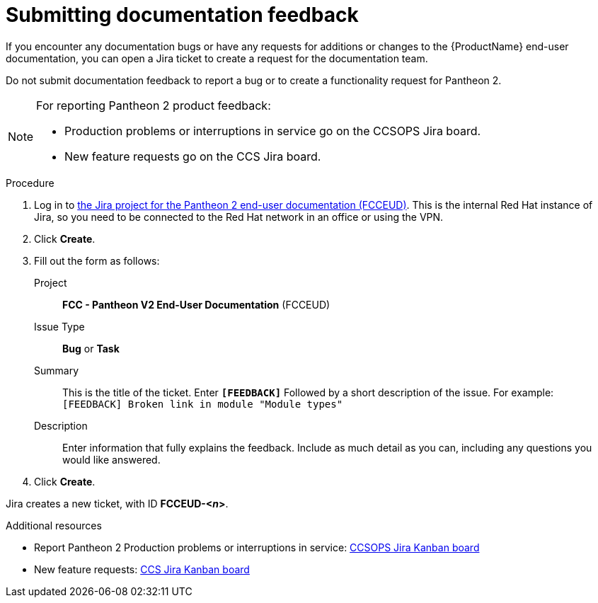 :_module-type: PROCEDURE
[id="proc_submitting-documentation-feedback_{context}"]
= Submitting documentation feedback

[role="_abstract"]
If you encounter any documentation bugs or have any requests for additions or changes to the {ProductName} end-user documentation, you can open a Jira ticket to create a request for the documentation team.

Do not submit documentation feedback to report a bug or to create a functionality request for Pantheon 2.

[NOTE]
====
For reporting Pantheon 2 product feedback:

* Production problems or interruptions in service go on the CCSOPS Jira board.
* New feature requests go on the CCS Jira board.
====

.Procedure

. Log in to link:https://projects.engineering.redhat.com/projects/FCCEUD/issues[the Jira project for the Pantheon 2 end-user documentation (FCCEUD)]. This is the internal Red Hat instance of Jira, so you need to be connected to the Red Hat network in an office or using the VPN.
. Click *Create*.
. Fill out the form as follows:
+
Project:: *FCC - Pantheon V2 End-User Documentation* (FCCEUD)
Issue Type:: *Bug* or *Task*
Summary:: This is the title of the ticket. Enter *`[FEEDBACK]`* Followed by a short description of the issue. For example: `[FEEDBACK] Broken link in module "Module types"`
Description:: Enter information that fully explains the feedback. Include as much detail as you can, including any questions you would like answered.

. Click *Create*.

Jira creates a new ticket, with ID *FCCEUD-<__n__>*.

.Additional resources

* Report Pantheon 2 Production problems or interruptions in service: link:https://projects.engineering.redhat.com/secure/QuickSearch.jspa?searchString=ccsops[CCSOPS Jira Kanban board]
* New feature requests: link:https://projects.engineering.redhat.com/secure/RapidBoard.jspa?rapidView=5237&projectKey=CCS[CCS Jira Kanban board]

